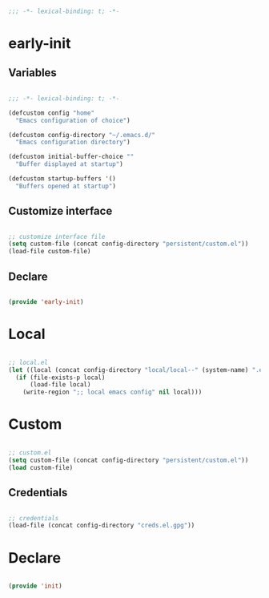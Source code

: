 # -*- mode: Org; org-use-property-inheritance: t -*-

#+STARTUP: overview
#+FILETAGS: :emacs:


#+begin_src emacs-lisp

;;; -*- lexical-binding: t; -*-

#+end_src


* early-init
:PROPERTIES:
:header-args: emacs-lisp :tangle ./early-init.el
:END:
** Variables

#+begin_src emacs-lisp

;;; -*- lexical-binding: t; -*-

(defcustom config "home"
  "Emacs configuration of choice")

(defcustom config-directory "~/.emacs.d/"
  "Emacs configuration directory")

(defcustom initial-buffer-choice ""
  "Buffer displayed at startup")

(defcustom startup-buffers '()
  "Buffers opened at startup")

#+end_src

** Customize interface

#+begin_src emacs-lisp

;; customize interface file
(setq custom-file (concat config-directory "persistent/custom.el"))
(load-file custom-file)

#+end_src

** Declare

#+begin_src emacs-lisp

(provide 'early-init)

#+end_src

* Local

#+begin_src emacs-lisp

;; local.el
(let ((local (concat config-directory "local/local--" (system-name) ".el")))
  (if (file-exists-p local)
      (load-file local)
    (write-region ";; local emacs config" nil local)))

#+end_src

* Custom

#+begin_src emacs-lisp

;; custom.el
(setq custom-file (concat config-directory "persistent/custom.el"))
(load custom-file)

#+end_src

** Credentials

#+begin_src emacs-lisp

;; credentials
(load-file (concat config-directory "creds.el.gpg"))

#+end_src

* Declare

#+begin_src emacs-lisp

(provide 'init)

#+end_src



